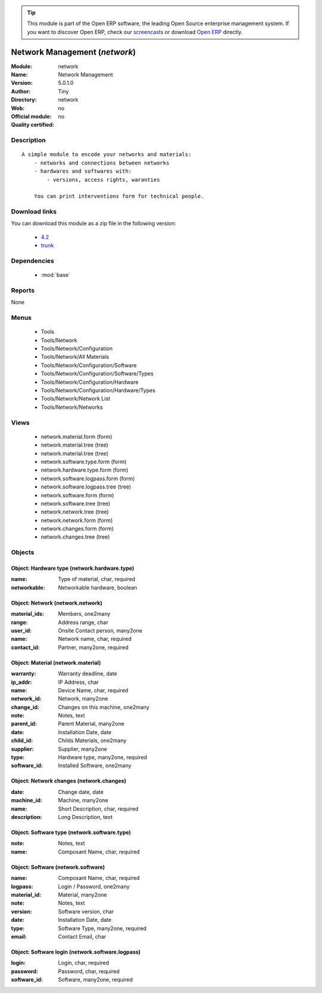 
.. module:: network
    :synopsis: Network Management 
    :noindex:
.. 

.. tip:: This module is part of the Open ERP software, the leading Open Source 
  enterprise management system. If you want to discover Open ERP, check our 
  `screencasts <href="http://openerp.tv>`_ or download 
  `Open ERP <href="http://openerp.com>`_ directly.

.. raw:: html

      <br />
    <link rel="stylesheet" href="../_static/hide_objects_in_sidebar.css" type="text/css" />

Network Management (*network*)
==============================
:Module: network
:Name: Network Management
:Version: 5.0.1.0
:Author: Tiny
:Directory: network
:Web: 
:Official module: no
:Quality certified: no

Description
-----------

::

  A simple module to encode your networks and materials:
      - networks and connections between networks
      - hardwares and softwares with:
          - versions, access rights, waranties
  
      You can print interventions form for technical people.

Download links
--------------

You can download this module as a zip file in the following version:

  * `4.2 </download/modules/4.2/network.zip>`_
  * `trunk </download/modules/trunk/network.zip>`_


Dependencies
------------

 * :mod:`base`

Reports
-------

None


Menus
-------

 * Tools
 * Tools/Network
 * Tools/Network/Configuration
 * Tools/Network/All Materials
 * Tools/Network/Configuration/Software
 * Tools/Network/Configuration/Software/Types
 * Tools/Network/Configuration/Hardware
 * Tools/Network/Configuration/Hardware/Types
 * Tools/Network/Network List
 * Tools/Network/Networks

Views
-----

 * network.material.form (form)
 * network.material.tree (tree)
 * network.material.tree (tree)
 * network.software.type.form (form)
 * network.hardware.type.form (form)
 * network.software.logpass.form (form)
 * network.software.logpass.tree (tree)
 * network.software.form (form)
 * network.software.tree (tree)
 * network.network.tree (tree)
 * network.network.form (form)
 * network.changes.form (form)
 * network.changes.tree (tree)


Objects
-------

Object: Hardware type (network.hardware.type)
#############################################



:name: Type of material, char, required





:networkable: Networkable hardware, boolean




Object: Network (network.network)
#################################



:material_ids: Members, one2many





:range: Address range, char





:user_id: Onsite Contact person, many2one





:name: Network name, char, required





:contact_id: Partner, many2one, required




Object: Material (network.material)
###################################



:warranty: Warranty deadline, date





:ip_addr: IP Address, char





:name: Device Name, char, required





:network_id: Network, many2one





:change_id: Changes on this machine, one2many





:note: Notes, text





:parent_id: Parent Material, many2one





:date: Installation Date, date





:child_id: Childs Materials, one2many





:supplier: Supplier, many2one





:type: Hardware type, many2one, required





:software_id: Installed Software, one2many




Object: Network changes (network.changes)
#########################################



:date: Change date, date





:machine_id: Machine, many2one





:name: Short Description, char, required





:description: Long Description, text




Object: Software type (network.software.type)
#############################################



:note: Notes, text





:name: Composant Name, char, required




Object: Software (network.software)
###################################



:name: Composant Name, char, required





:logpass: Login / Password, one2many





:material_id: Material, many2one





:note: Notes, text





:version: Software version, char





:date: Installation Date, date





:type: Software Type, many2one, required





:email: Contact Email, char




Object: Software login (network.software.logpass)
#################################################



:login: Login, char, required





:password: Password, char, required





:software_id: Software, many2one, required


